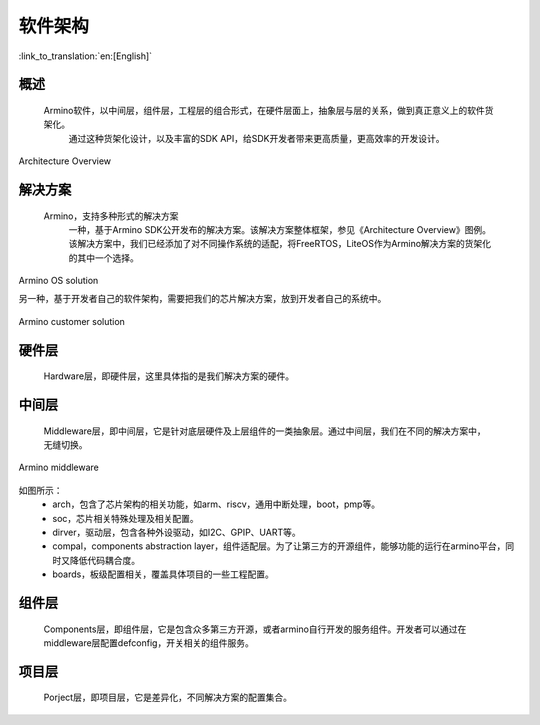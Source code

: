 软件架构
-------------------------------------

:link_to_translation:`en:[English]`


概述
******************

    Armino软件，以中间层，组件层，工程层的组合形式，在硬件层面上，抽象层与层的关系，做到真正意义上的软件货架化。
	通过这种货架化设计，以及丰富的SDK API，给SDK开发者带来更高质量，更高效率的开发设计。

.. figure:: ../../../_static/armino_architecture.png
    :align: center
    :alt: Architecture Overview
    :figclass: align-center

    Architecture Overview

解决方案
******************

    Armino，支持多种形式的解决方案
	一种，基于Armino SDK公开发布的解决方案。该解决方案整体框架，参见《Architecture Overview》图例。
	该解决方案中，我们已经添加了对不同操作系统的适配，将FreeRTOS，LiteOS作为Armino解决方案的货架化的其中一个选择。

.. figure:: ../../../_static/armino_os_solution.png
    :align: center
    :alt: Armino OS solution
    :figclass: align-center

    Armino OS solution

    另一种，基于开发者自己的软件架构，需要把我们的芯片解决方案，放到开发者自己的系统中。

.. figure:: ../../../_static/armino_custiomer_solution.png
    :align: center
    :alt: Armino customer solution
    :figclass: align-center

    Armino customer solution

硬件层
******************

    Hardware层，即硬件层，这里具体指的是我们解决方案的硬件。


中间层
******************

    Middleware层，即中间层，它是针对底层硬件及上层组件的一类抽象层。通过中间层，我们在不同的解决方案中，无缝切换。

.. figure:: ../../../_static/armino_middleware.png
    :align: center
    :alt: Armino middleware
    :figclass: align-center

    Armino middleware

如图所示：
 - arch，包含了芯片架构的相关功能，如arm、riscv，通用中断处理，boot，pmp等。
 - soc，芯片相关特殊处理及相关配置。
 - dirver，驱动层，包含各种外设驱动，如I2C、GPIP、UART等。
 - compal，components abstraction layer，组件适配层。为了让第三方的开源组件，能够功能的运行在armino平台，同时又降低代码耦合度。
 - boards，板级配置相关，覆盖具体项目的一些工程配置。
 
组件层
******************

    Components层，即组件层，它是包含众多第三方开源，或者armino自行开发的服务组件。开发者可以通过在middleware层配置defconfig，开关相关的组件服务。
	
项目层
******************

    Porject层，即项目层，它是差异化，不同解决方案的配置集合。